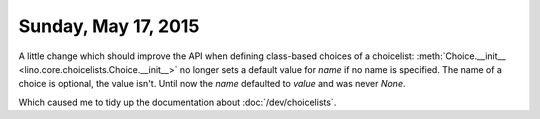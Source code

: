 ====================
Sunday, May 17, 2015
====================


A little change which should improve the API when defining class-based
choices of a choicelist: :meth:`Choice.__init__
<lino.core.choicelists.Choice.__init__>` no longer sets a default
value for `name` if no name is specified. The name of a choice is
optional, the value isn't. Until now the `name` defaulted to `value`
and was never `None`.

Which caused me to tidy up the documentation about
:doc:`/dev/choicelists`.

